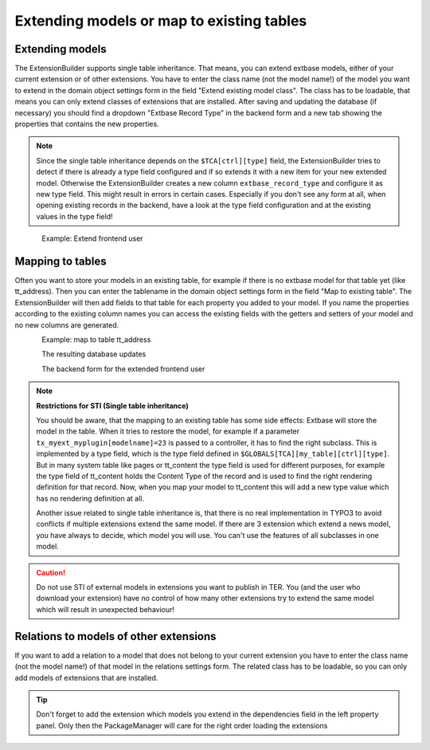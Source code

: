 Extending models or map to existing tables
==========================================

Extending models
----------------

The ExtensionBuilder supports single table inheritance. That means, you can extend extbase models,
either of your current extension or of other extensions. You have to enter the class name (not the model name!)
of the model you want to extend in the domain object settings form in the field "Extend existing model class".
The class has to be loadable, that means you can only extend classes of extensions that are installed.
After saving and updating the database (if necessary) you should find a dropdown "Extbase Record Type" in
the backend form and a new tab showing the properties that contains the new properties.

.. note::

	Since the single table inheritance depends on the ``$TCA[ctrl][type]`` field, the ExtensionBuilder tries to detect if there
	is already a type field configured and if so extends it with a new item for your new extended model. Otherwise the
	ExtensionBuilder creates a new column ``extbase_record_type`` and configure it as new type field. This might result in
	errors in certain cases. Especially if you don't see any form at all, when opening existing records in the backend,
	have a look at the type field configuration and at the existing values in the type field!


.. figure:: ../Images/Developer/Extend-Frontenduser.png
   :width: 200px
   :align: left
   :alt: Extend Frontend user


Example: Extend frontend user

Mapping to tables
-----------------

Often you want to store your models in an existing table, for example if there is no extbase model for that table yet (like tt_address). Then you can enter the tablename in the domain object settings form in the field "Map to existing table". The ExtensionBuilder will then add fields to that table for each property you added to your model. If you name the properties according to the existing column names you can access the existing fields with the getters and setters of your model and no new columns are generated.


.. figure:: ../Images/Developer/Map-to-tt_address.png
   :width: 400px
   :align: left
   :alt: Map to tt_address


Example: map to table tt_address

.. figure:: ../Images/Developer/Database-Update.png
	:width: 500px
	:align: left
	:alt: DB update

The resulting database updates

.. figure:: ../Images/Developer/Backendform-Frontenduser.png
   :width: 500px
   :align: left
   :alt: Backend form

The backend form for the extended frontend user


.. note::

	**Restrictions for STI (Single table inheritance)**

	You should be aware, that the mapping to an existing table has some side effects: Extbase will store the model in
	the table. When it tries to restore the model, for example if a parameter ``tx_myext_myplugin[modelname]=23`` is
	passed to a controller, it has to find the right subclass. This is implemented by a type field, which is the type
	field defined in ``$GLOBALS[TCA][my_table][ctrl][type]``.
	But in many system table like pages or tt_content the type field is used for different purposes, for example the
	type field of tt_content holds the Content Type of the record and is used to find the right rendering definition for
	that record. Now, when you map your model to tt_content this will add a new type value which has no rendering
	definition at all.

	Another issue related to single table inheritance is, that there is no real implementation in TYPO3 to avoid
	conflicts if multiple extensions extend the same model. If there are 3 extension which extend a news model,
	you have always to decide, which model you will use. You can't use the features of all subclasses in one model.

.. caution::

	Do not use STI of external models in extensions you want to publish in TER. You (and the user who download your extension) have no control of how many other extensions try to extend the same model which will result in unexpected behaviour!

Relations to models of other extensions
---------------------------------------

If you want to add a relation to a model that does not belong to your current extension you have to enter the
class name (not the model name!) of that model in the relations settings form. The related class has to be loadable,
so you can only add models of extensions that are installed.

.. tip::
	Don't forget to add the extension which models you extend in the dependencies field in the left property panel.
	Only then the PackageManager will care for the right order loading the extensions

